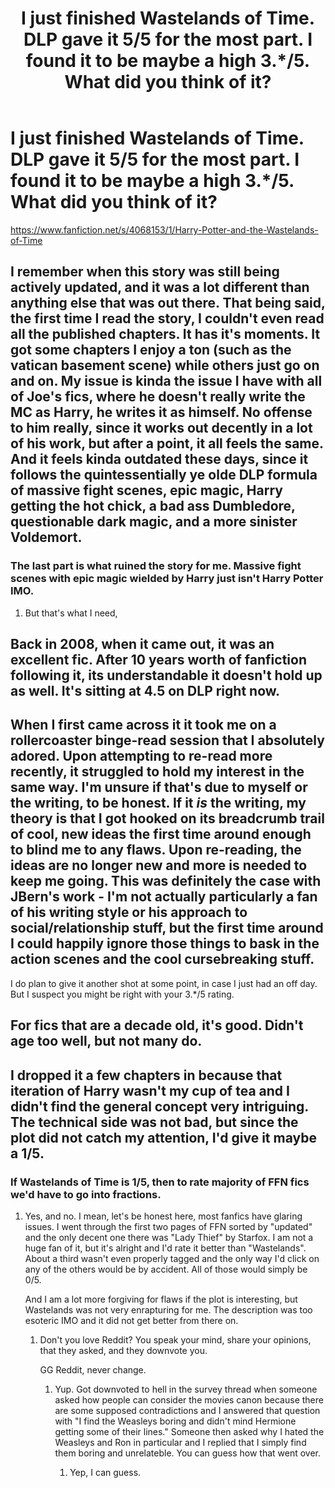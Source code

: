 #+TITLE: I just finished Wastelands of Time. DLP gave it 5/5 for the most part. I found it to be maybe a high 3.*/5. What did you think of it?

* I just finished Wastelands of Time. DLP gave it 5/5 for the most part. I found it to be maybe a high 3.*/5. What did you think of it?
:PROPERTIES:
:Author: viol8er
:Score: 4
:DateUnix: 1530946307.0
:DateShort: 2018-Jul-07
:FlairText: Discussion
:END:
[[https://www.fanfiction.net/s/4068153/1/Harry-Potter-and-the-Wastelands-of-Time]]


** I remember when this story was still being actively updated, and it was a lot different than anything else that was out there. That being said, the first time I read the story, I couldn't even read all the published chapters. It has it's moments. It got some chapters I enjoy a ton (such as the vatican basement scene) while others just go on and on. My issue is kinda the issue I have with all of Joe's fics, where he doesn't really write the MC as Harry, he writes it as himself. No offense to him really, since it works out decently in a lot of his work, but after a point, it all feels the same. And it feels kinda outdated these days, since it follows the quintessentially ye olde DLP formula of massive fight scenes, epic magic, Harry getting the hot chick, a bad ass Dumbledore, questionable dark magic, and a more sinister Voldemort.
:PROPERTIES:
:Author: Lord_Anarchy
:Score: 13
:DateUnix: 1530996532.0
:DateShort: 2018-Jul-08
:END:

*** The last part is what ruined the story for me. Massive fight scenes with epic magic wielded by Harry just isn't Harry Potter IMO.
:PROPERTIES:
:Author: Hellstrike
:Score: 3
:DateUnix: 1530997141.0
:DateShort: 2018-Jul-08
:END:

**** But that's what I need,
:PROPERTIES:
:Author: SilenceoftheSamz
:Score: 4
:DateUnix: 1531005918.0
:DateShort: 2018-Jul-08
:END:


** Back in 2008, when it came out, it was an excellent fic. After 10 years worth of fanfiction following it, its understandable it doesn't hold up as well. It's sitting at 4.5 on DLP right now.
:PROPERTIES:
:Author: ianjaap
:Score: 4
:DateUnix: 1530990350.0
:DateShort: 2018-Jul-07
:END:


** When I first came across it it took me on a rollercoaster binge-read session that I absolutely adored. Upon attempting to re-read more recently, it struggled to hold my interest in the same way. I'm unsure if that's due to myself or the writing, to be honest. If it /is/ the writing, my theory is that I got hooked on its breadcrumb trail of cool, new ideas the first time around enough to blind me to any flaws. Upon re-reading, the ideas are no longer new and more is needed to keep me going. This was definitely the case with JBern's work - I'm not actually particularly a fan of his writing style or his approach to social/relationship stuff, but the first time around I could happily ignore those things to bask in the action scenes and the cool cursebreaking stuff.

I do plan to give it another shot at some point, in case I just had an off day. But I suspect you might be right with your 3.*/5 rating.
:PROPERTIES:
:Author: SteamAngel
:Score: 5
:DateUnix: 1530999132.0
:DateShort: 2018-Jul-08
:END:


** For fics that are a decade old, it's good. Didn't age too well, but not many do.
:PROPERTIES:
:Author: yarglethatblargle
:Score: 2
:DateUnix: 1530997698.0
:DateShort: 2018-Jul-08
:END:


** I dropped it a few chapters in because that iteration of Harry wasn't my cup of tea and I didn't find the general concept very intriguing. The technical side was not bad, but since the plot did not catch my attention, I'd give it maybe a 1/5.
:PROPERTIES:
:Author: Hellstrike
:Score: 3
:DateUnix: 1530989277.0
:DateShort: 2018-Jul-07
:END:

*** If Wastelands of Time is 1/5, then to rate majority of FFN fics we'd have to go into fractions.
:PROPERTIES:
:Author: rek-lama
:Score: 13
:DateUnix: 1530989864.0
:DateShort: 2018-Jul-07
:END:

**** Yes, and no. I mean, let's be honest here, most fanfics have glaring issues. I went through the first two pages of FFN sorted by "updated" and the only decent one there was "Lady Thief" by Starfox. I am not a huge fan of it, but it's alright and I'd rate it better than "Wastelands". About a third wasn't even properly tagged and the only way I'd click on any of the others would be by accident. All of those would simply be 0/5.

And I am a lot more forgiving for flaws if the plot is interesting, but Wastelands was not very enrapturing for me. The description was too esoteric IMO and it did not get better from there on.
:PROPERTIES:
:Author: Hellstrike
:Score: 2
:DateUnix: 1530990825.0
:DateShort: 2018-Jul-07
:END:

***** Don't you love Reddit? You speak your mind, share your opinions, that they asked, and they downvote you.

GG Reddit, never change.
:PROPERTIES:
:Author: Lakas1236547
:Score: 3
:DateUnix: 1531102401.0
:DateShort: 2018-Jul-09
:END:

****** Yup. Got downvoted to hell in the survey thread when someone asked how people can consider the movies canon because there are some supposed contradictions and I answered that question with "I find the Weasleys boring and didn't mind Hermione getting some of their lines." Someone then asked why I hated the Weasleys and Ron in particular and I replied that I simply find them boring and unrelateble. You can guess how that went over.
:PROPERTIES:
:Author: Hellstrike
:Score: 3
:DateUnix: 1531110682.0
:DateShort: 2018-Jul-09
:END:

******* Yep, I can guess.
:PROPERTIES:
:Author: Lakas1236547
:Score: 1
:DateUnix: 1531132963.0
:DateShort: 2018-Jul-09
:END:
